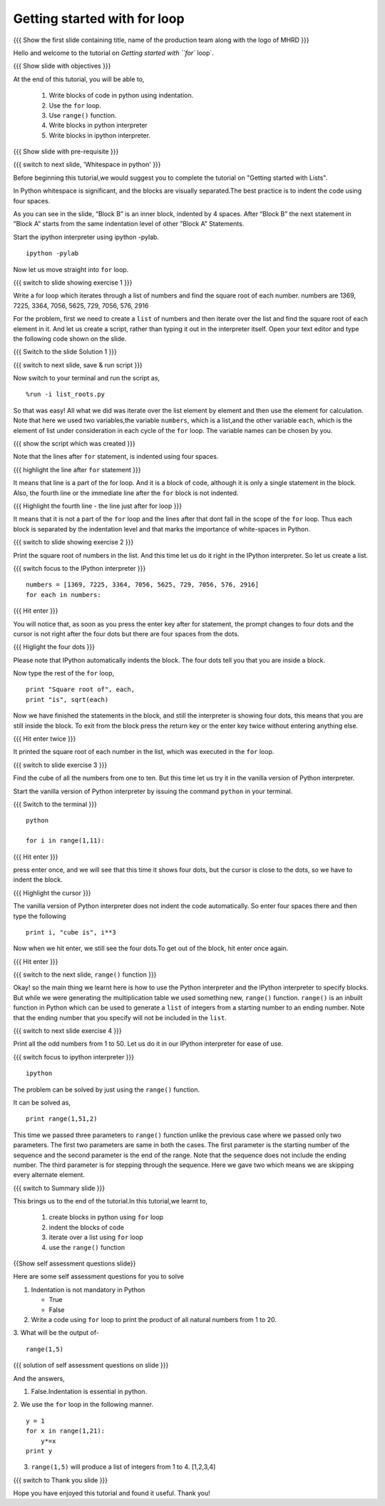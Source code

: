 .. Objectives
.. ----------

.. At the end of this tutorial, you will be able to 

.. 1. Write blocks of code in python.
.. #. Use for loop.
.. #. Use ``range()`` function.
.. #. Write blocks in python interpreter
.. #. Write blocks in ipython interpreter.


.. Prerequisites
.. -------------

..   1. should have ``ipython`` and ``pylab`` installed. 
..   #. getting started with ``ipython``.
..   #. getting started with lists.

     
.. Author              : Anoop Jacob Thomas <anoop@fossee.in>
   Internal Reviewer   : Nishanth
   Internal Reviewer(2): Amit
   External Reviewer   :
   Language Reviewer   : Bhanukiran
   Checklist OK?       : <10-11-2010, Anand, OK> [2010-10-05]


=============================
Getting started with for loop
=============================

.. L1

{{{ Show the  first slide containing title, name of the production
team along with the logo of MHRD }}}

.. R1

Hello and welcome to the tutorial on `Getting started with ``for`` loop`. 

.. L2

{{{ Show slide with objectives }}}

.. R2

At the end of this tutorial, you will be able to, 

 1. Write blocks of code in python using indentation.
 #. Use the ``for`` loop.
 #. Use ``range()`` function.
 #. Write blocks in python interpreter
 #. Write blocks in ipython interpreter.

.. L3

{{{ Show slide with pre-requisite }}}

{{{ switch to next slide, 'Whitespace in python' }}}

.. R3

Before beginning this tutorial,we would suggest you to complete the 
tutorial on "Getting started with Lists".

In Python whitespace is significant, and the blocks are visually
separated.The best practice is to indent the code using four spaces.

As you can see in the slide, “Block B” is an inner block, indented by 
4 spaces.
After “Block B” the next statement in ”Block A” starts from the same 
indentation level of other ”Block A” Statements.

.. R4

Start the ipython interpreter using ipython -pylab.

.. L4
::

    ipython -pylab

.. R5

Now let us move straight into ``for`` loop.

.. L5

.. L6

{{{ switch to slide showing exercise 1 }}}

.. R6

Write a for loop which iterates through a list of numbers and find the
square root of each number.
numbers are 1369, 7225, 3364, 7056, 5625, 729, 7056, 576, 2916

.. R7

For the problem, first we need to create a ``list`` of numbers and
then iterate over the list and find the square root of each element in
it. And let us create a script, rather than typing it out in the
interpreter itself. Open your text editor and type the following code 
shown on the slide.

.. L7

{{{ Switch to the slide Solution 1 }}}

.. L8

{{{ switch to next slide, save & run script }}}

.. R8

Now switch to your terminal and run the script as,

.. L9
::

    %run -i list_roots.py

.. R9

So that was easy! All what we did was iterate over the list element by
element and then use the element for calculation. Note that here we
used two variables,the variable ``numbers``, which is a list,and the
other variable ``each``, which is the element of list under consideration
in each cycle of the ``for`` loop. The variable names can be chosen by
you.

.. L10

{{{ show the script which was created }}}

.. R10

Note that the lines after ``for`` statement, is indented using four
spaces.

.. L11

{{{ highlight the line after ``for`` statement }}}

.. R11

It means that line is a part of the for loop. And it is a block of code,
although it is only a single statement in the block. Also, the fourth
line or the immediate line after the ``for`` block is not indented.

.. L12

{{{ Highlight the fourth line - the line just after for loop }}}

.. R12

It means that it is not a part of the ``for`` loop and the lines after
that dont fall in the scope of the ``for`` loop. Thus each block is
separated by the indentation level and that marks the importance of
white-spaces in Python.

.. L13

{{{ switch to slide showing exercise 2 }}}

.. R13

Print the square root of numbers in the list. 
And this time let us do it right in the IPython interpreter. 
So let us create a list. 

.. L14

{{{ switch focus to the IPython interpreter }}}
::

    numbers = [1369, 7225, 3364, 7056, 5625, 729, 7056, 576, 2916]
    for each in numbers:

{{{ Hit enter }}}

.. R14

You will notice that, as soon as you press the enter key
after for statement, the prompt changes to four dots and the cursor is
not right after the four dots but there are four spaces from the
dots.

.. L15

{{{ Higlight the four dots }}}

.. R15

Please note that IPython automatically indents the block. The
four dots tell you that you are inside a block.

.. R16

Now type the rest of the ``for`` loop,

.. L16
::

    print "Square root of", each,
    print "is", sqrt(each)

.. R17

Now we have finished the statements in the block, and still the
interpreter is showing four dots, this means that you are still inside the
block. To exit from the block press the return key or the enter key twice
without entering anything else.

.. L17

{{{ Hit enter twice }}}

.. R18

It printed the square root of each
number in the list, which was executed in the ``for`` loop.

.. L18

.. L19

{{{ switch to slide exercise 3 }}}

.. R19

Find the cube of all the numbers from one to ten. 
But this time let us try it in the vanilla version of Python interpreter.

.. R20

Start the vanilla version of Python interpreter by issuing the command
``python`` in your terminal.

.. L20

{{{ Switch to the terminal }}}
::

    python
    
    for i in range(1,11):

{{{ Hit enter }}}

.. R21

press enter once, and we will see that this time it shows four
dots, but the cursor is close to the dots, so we have to indent the
block.

.. L21

{{{ Highlight the cursor }}}

.. R22

The vanilla version of Python interpreter does not indent the
code automatically. So enter four spaces there and then type the
following

.. L22
::
    
    print i, "cube is", i**3

.. R23

Now when we hit enter, we still see the four dots.To get out of the
block, hit enter once again.

.. L23

{{{ Hit enter }}}

.. L24

{{{ switch to the next slide, ``range()`` function }}}

.. R24

Okay! so the main thing we learnt here is how to use the Python
interpreter and the IPython interpreter to specify blocks. But while we
were generating the multiplication table we used something new,
``range()`` function. ``range()`` is an inbuilt function in Python
which can be used to generate a ``list`` of integers from a starting
number to an ending number. Note that the ending number that you
specify will not be included in the ``list``.

.. L25

{{{ switch to next slide exercise 4 }}}

.. R25

Print all the odd numbers from 1 to 50. 
Let us do it in our IPython interpreter for ease of use.

.. L26

{{{ switch focus to ipython interpreter }}}
::

    ipython 

.. R26

The problem can be solved by just using the ``range()`` function.

It can be solved as,

.. L27
::

    print range(1,51,2)

.. R27

This time we passed three parameters to ``range()`` function unlike
the previous case where we passed only two parameters. The first two
parameters are same in both the cases. The first parameter is the
starting number of the sequence and the second parameter is the end of
the range. Note that the sequence does not include the ending
number. The third parameter is for stepping through the sequence. Here
we gave two which means we are skipping every alternate element.

.. L28

{{{ switch to Summary slide }}}

.. R28

This brings us to the end of the tutorial.In this tutorial,we learnt to,

 1. create blocks in python using ``for`` loop
 #. indent the blocks of code
 #. iterate over a list using ``for`` loop
 #. use the ``range()`` function

.. L29

{{Show self assessment questions slide}}

.. R29

Here are some self assessment questions for you to solve

1. Indentation is not mandatory in Python

   - True
   - False

2. Write a code using ``for`` loop to print the product of all 
   natural numbers from 1 to 20.


3. What will be the output of-
::

    range(1,5)

.. L30

{{{ solution of self assessment questions on slide }}}

.. R30

And the answers,

1. False.Indentation is essential in python.

2. We use the ``for`` loop in the following manner.
::

    y = 1
    for x in range(1,21):
        y*=x
    print y

3. ``range(1,5)`` will produce a list of integers from 1 to 4.
   [1,2,3,4]

.. L31

{{{ switch to Thank you slide }}}

.. R31

Hope you have enjoyed this tutorial and found it useful.
Thank you!

